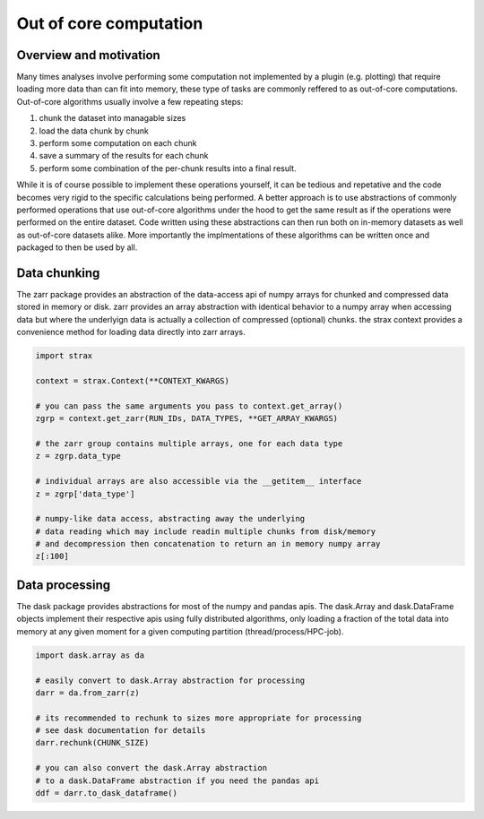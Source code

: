 Out of core computation
=======================

Overview and motivation
------------------------
Many times analyses involve performing some computation not implemented by a plugin (e.g. plotting)
that require loading more data than can fit into memory,
these type of tasks are commonly reffered to as out-of-core computations.
Out-of-core algorithms usually involve a few repeating steps:

1. chunk the dataset into managable sizes
2. load the data chunk by chunk
3. perform some computation on each chunk
4. save a summary of the results for each chunk
5. perform some combination of the per-chunk results into a final result. 

While it is of course possible to implement these operations yourself, it can be tedious and repetative and the code becomes very rigid to the specific calculations being performed.
A better approach is to use abstractions of commonly performed operations that use out-of-core algorithms under the hood to get the same result as if the operations were performed on the entire dataset.
Code written using these abstractions can then run both on in-memory datasets as well as out-of-core datasets alike.
More importantly the implmentations of these algorithms can be written once and packaged to then be used by all. 

Data chunking
-------------
The zarr package provides an abstraction of the data-access api of numpy arrays for chunked and compressed data stored in memory or disk.
zarr provides an array abstraction with identical behavior to a numpy array when accessing data but where the underlyign data is actually a collection of compressed (optional) chunks.
the strax context provides a convenience method for loading data directly into zarr arrays. 

.. code-block:: python

    import strax

    context = strax.Context(**CONTEXT_KWARGS)

    # you can pass the same arguments you pass to context.get_array()
    zgrp = context.get_zarr(RUN_IDs, DATA_TYPES, **GET_ARRAY_KWARGS)

    # the zarr group contains multiple arrays, one for each data type
    z = zgrp.data_type 

    # individual arrays are also accessible via the __getitem__ interface
    z = zgrp['data_type']

    # numpy-like data access, abstracting away the underlying
    # data reading which may include readin multiple chunks from disk/memory
    # and decompression then concatenation to return an in memory numpy array 
    z[:100]


Data processing
---------------
The dask package provides abstractions for most of the numpy and pandas apis.
The dask.Array and dask.DataFrame objects implement their respective apis 
using fully distributed algorithms, only loading a fraction of the total data into memory
at any given moment for a given computing partition (thread/process/HPC-job).

.. code-block:: python

    import dask.array as da
    
    # easily convert to dask.Array abstraction for processing
    darr = da.from_zarr(z) 

    # its recommended to rechunk to sizes more appropriate for processing
    # see dask documentation for details
    darr.rechunk(CHUNK_SIZE)

    # you can also convert the dask.Array abstraction
    # to a dask.DataFrame abstraction if you need the pandas api
    ddf = darr.to_dask_dataframe()